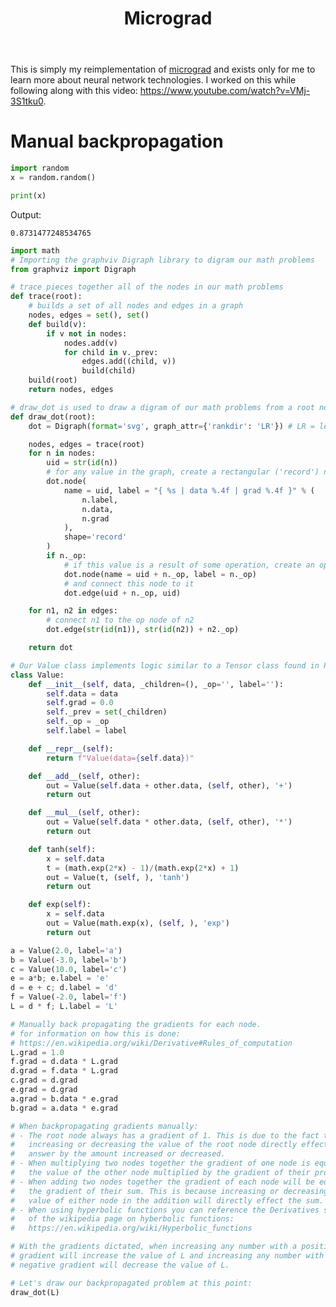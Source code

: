 #+TITLE: Micrograd
#+PROPERTY: header-args:jupyter-python :session micrograd
#+PROPERTY: header-args:jupyter-python+ :async yes

This is simply my reimplementation of [[https://github.com/karpathy/micrograd][micrograd]] and exists only for me to learn
more about neural network technologies. I worked on this while following along
with this video: https://www.youtube.com/watch?v=VMj-3S1tku0.

* Manual backpropagation
#+begin_src jupyter-python :results none :tangle micrograd.py
  import random
  x = random.random()
#+end_src

#+name: print
#+begin_src jupyter-python :results raw drawer
  print(x)
#+end_src

Output:
#+RESULTS: print
:results:
: 0.8731477248534765
:end:

#+begin_src jupyter-python :file image/manual-backpropagation.png
  import math
  # Importing the graphviv Digraph library to digram our math problems
  from graphviz import Digraph

  # trace pieces together all of the nodes in our math problems
  def trace(root):
      # builds a set of all nodes and edges in a graph
      nodes, edges = set(), set()
      def build(v):
          if v not in nodes:
              nodes.add(v)
              for child in v._prev:
                  edges.add((child, v))
                  build(child)
      build(root)
      return nodes, edges

  # draw_dot is used to draw a digram of our math problems from a root node
  def draw_dot(root):
      dot = Digraph(format='svg', graph_attr={'rankdir': 'LR'}) # LR = left to right

      nodes, edges = trace(root)
      for n in nodes:
          uid = str(id(n))
          # for any value in the graph, create a rectangular ('record') node for it
          dot.node(
              name = uid, label = "{ %s | data %.4f | grad %.4f }" % (
                  n.label,
                  n.data,
                  n.grad
              ),
              shape='record'
          )
          if n._op:
              # if this value is a result of some operation, create an op node for it
              dot.node(name = uid + n._op, label = n._op)
              # and connect this node to it
              dot.edge(uid + n._op, uid)

      for n1, n2 in edges:
          # connect n1 to the op node of n2
          dot.edge(str(id(n1)), str(id(n2)) + n2._op)

      return dot

  # Our Value class implements logic similar to a Tensor class found in PyTorch
  class Value:
      def __init__(self, data, _children=(), _op='', label=''):
          self.data = data
          self.grad = 0.0
          self._prev = set(_children)
          self._op = _op
          self.label = label

      def __repr__(self):
          return f"Value(data={self.data})"

      def __add__(self, other):
          out = Value(self.data + other.data, (self, other), '+')
          return out

      def __mul__(self, other):
          out = Value(self.data * other.data, (self, other), '*')
          return out

      def tanh(self):
          x = self.data
          t = (math.exp(2*x) - 1)/(math.exp(2*x) + 1)
          out = Value(t, (self, ), 'tanh')
          return out

      def exp(self):
          x = self.data
          out = Value(math.exp(x), (self, ), 'exp')
          return out

  a = Value(2.0, label='a')
  b = Value(-3.0, label='b')
  c = Value(10.0, label='c')
  e = a*b; e.label = 'e'
  d = e + c; d.label = 'd'
  f = Value(-2.0, label='f')
  L = d * f; L.label = 'L'

  # Manually back propagating the gradients for each node.
  # for information on how this is done:
  # https://en.wikipedia.org/wiki/Derivative#Rules_of_computation
  L.grad = 1.0
  f.grad = d.data * L.grad
  d.grad = f.data * L.grad
  c.grad = d.grad
  e.grad = d.grad
  a.grad = b.data * e.grad
  b.grad = a.data * e.grad

  # When backpropagating gradients manually:
  # - The root node always has a gradient of 1. This is due to the fact that
  #   increasing or decreasing the value of the root node directly effects our
  #   answer by the amount increased or decreased.
  # - When multiplying two nodes together the gradient of one node is equal to
  #   the value of the other node multiplied by the gradient of their product.
  # - When adding two nodes together the gradient of each node will be equal to
  #   the gradient of their sum. This is because increasing or decreasing the
  #   value of either node in the addition will directly effect the sum.
  # - When using hyperbolic functions you can reference the Derivatives section
  #   of the wikipedia page on hyberbolic functions:
  #   https://en.wikipedia.org/wiki/Hyperbolic_functions

  # With the gradients dictated, when increasing any number with a positive
  # gradient will increase the value of L and increasing any number with a
  # negative gradient will decrease the value of L.

  # Let's draw our backpropagated problem at this point:
  draw_dot(L)
#+end_src

#+RESULTS:
[[file:image/manual-backpropagation.png]]

# Local Variables:
# org-image-actual-width: (1024)
# End:
